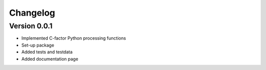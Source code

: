 =========
Changelog
=========

Version 0.0.1
=============

- Implemented C-factor Python processing functions
- Set-up package
- Added tests and testdata
- Added documentation page

